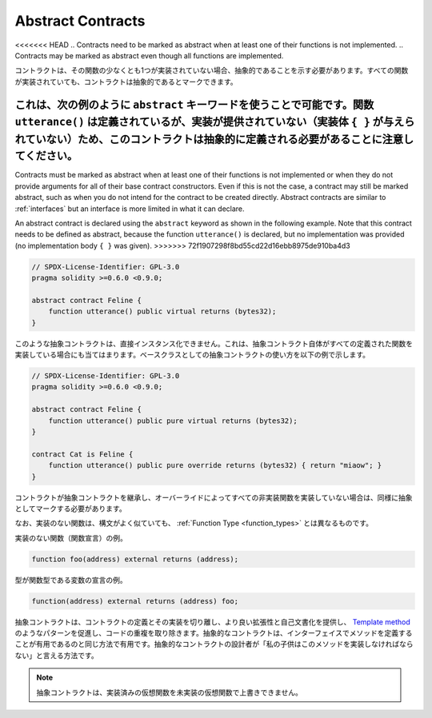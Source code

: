 .. index:: ! contract;abstract, ! abstract contract

.. _abstract-contract:

******************
Abstract Contracts
******************

<<<<<<< HEAD
.. Contracts need to be marked as abstract when at least one of their functions is not implemented.
.. Contracts may be marked as abstract even though all functions are implemented.

コントラクトは、その関数の少なくとも1つが実装されていない場合、抽象的であることを示す必要があります。すべての関数が実装されていても、コントラクトは抽象的であるとマークできます。

.. This can be done by using the ``abstract`` keyword as shown in the following example. Note that this contract needs to be
.. defined as abstract, because the function ``utterance()`` was defined, but no implementation was
.. provided (no implementation body ``{ }`` was given).

これは、次の例のように ``abstract`` キーワードを使うことで可能です。関数 ``utterance()`` は定義されているが、実装が提供されていない（実装体 ``{ }`` が与えられていない）ため、このコントラクトは抽象的に定義される必要があることに注意してください。
=======
Contracts must be marked as abstract when at least one of their functions is not implemented or when
they do not provide arguments for all of their base contract constructors.
Even if this is not the case, a contract may still be marked abstract, such as when you do not intend
for the contract to be created directly. Abstract contracts are similar to :ref:`interfaces` but an
interface is more limited in what it can declare.

An abstract contract is declared using the ``abstract`` keyword as shown in the following example.
Note that this contract needs to be defined as abstract, because the function ``utterance()`` is declared,
but no implementation was provided (no implementation body ``{ }`` was given).
>>>>>>> 72f1907298f8bd55cd22d16ebb8975de910ba4d3

.. code-block:: solidity

    // SPDX-License-Identifier: GPL-3.0
    pragma solidity >=0.6.0 <0.9.0;

    abstract contract Feline {
        function utterance() public virtual returns (bytes32);
    }

.. Such abstract contracts can not be instantiated directly. This is also true, if an abstract contract itself does implement
.. all defined functions. The usage of an abstract contract as a base class is shown in the following example:

このような抽象コントラクトは、直接インスタンス化できません。これは、抽象コントラクト自体がすべての定義された関数を実装している場合にも当てはまります。ベースクラスとしての抽象コントラクトの使い方を以下の例で示します。

.. code-block:: solidity

    // SPDX-License-Identifier: GPL-3.0
    pragma solidity >=0.6.0 <0.9.0;

    abstract contract Feline {
        function utterance() public pure virtual returns (bytes32);
    }

    contract Cat is Feline {
        function utterance() public pure override returns (bytes32) { return "miaow"; }
    }

.. If a contract inherits from an abstract contract and does not implement all non-implemented
.. functions by overriding, it needs to be marked as abstract as well.

コントラクトが抽象コントラクトを継承し、オーバーライドによってすべての非実装関数を実装していない場合は、同様に抽象としてマークする必要があります。

.. Note that a function without implementation is different from
.. a :ref:`Function Type <function_types>` even though their syntax looks very similar.

なお、実装のない関数は、構文がよく似ていても、 :ref:`Function Type <function_types>` とは異なるものです。

.. Example of function without implementation (a function declaration):

実装のない関数（関数宣言）の例。

.. code-block:: solidity

    function foo(address) external returns (address);

.. Example of a declaration of a variable whose type is a function type:

型が関数型である変数の宣言の例。

.. code-block:: solidity

    function(address) external returns (address) foo;

.. Abstract contracts decouple the definition of a contract from its
.. implementation providing better extensibility and self-documentation and
.. facilitating patterns like the `Template method <https://en.wikipedia.org/wiki/Template_method_pattern>`_ and removing code duplication.
.. Abstract contracts are useful in the same way that defining methods
.. in an interface is useful. It is a way for the designer of the
.. abstract contract to say "any child of mine must implement this method".

抽象コントラクトは、コントラクトの定義とその実装を切り離し、より良い拡張性と自己文書化を提供し、 `Template method <https://en.wikipedia.org/wiki/Template_method_pattern>`_ のようなパターンを促進し、コードの重複を取り除きます。抽象的なコントラクトは、インターフェイスでメソッドを定義することが有用であるのと同じ方法で有用です。抽象的なコントラクトの設計者が「私の子供はこのメソッドを実装しなければならない」と言える方法です。

.. .. note::

..   Abstract contracts cannot override an implemented virtual function with an
..   unimplemented one.
.. 

.. note::

  抽象コントラクトは、実装済みの仮想関数を未実装の仮想関数で上書きできません。
